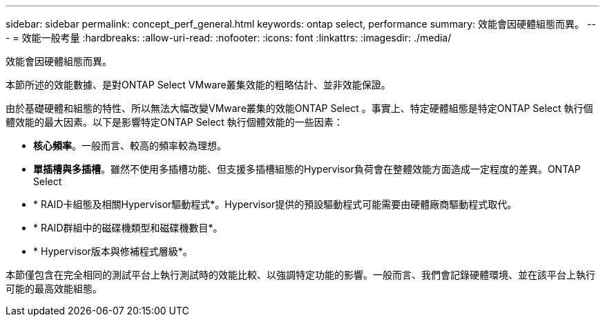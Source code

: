 ---
sidebar: sidebar 
permalink: concept_perf_general.html 
keywords: ontap select, performance 
summary: 效能會因硬體組態而異。 
---
= 效能一般考量
:hardbreaks:
:allow-uri-read: 
:nofooter: 
:icons: font
:linkattrs: 
:imagesdir: ./media/


[role="lead"]
效能會因硬體組態而異。

本節所述的效能數據、是對ONTAP Select VMware叢集效能的粗略估計、並非效能保證。

由於基礎硬體和組態的特性、所以無法大幅改變VMware叢集的效能ONTAP Select 。事實上、特定硬體組態是特定ONTAP Select 執行個體效能的最大因素。以下是影響特定ONTAP Select 執行個體效能的一些因素：

* *核心頻率*。一般而言、較高的頻率較為理想。
* *單插槽與多插槽*。雖然不使用多插槽功能、但支援多插槽組態的Hypervisor負荷會在整體效能方面造成一定程度的差異。ONTAP Select
* * RAID卡組態及相關Hypervisor驅動程式*。Hypervisor提供的預設驅動程式可能需要由硬體廠商驅動程式取代。
* * RAID群組中的磁碟機類型和磁碟機數目*。
* * Hypervisor版本與修補程式層級*。


本節僅包含在完全相同的測試平台上執行測試時的效能比較、以強調特定功能的影響。一般而言、我們會記錄硬體環境、並在該平台上執行可能的最高效能組態。
